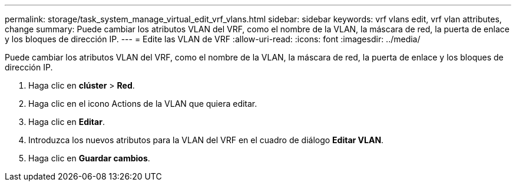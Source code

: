 ---
permalink: storage/task_system_manage_virtual_edit_vrf_vlans.html 
sidebar: sidebar 
keywords: vrf vlans edit, vrf vlan attributes, change 
summary: Puede cambiar los atributos VLAN del VRF, como el nombre de la VLAN, la máscara de red, la puerta de enlace y los bloques de dirección IP. 
---
= Edite las VLAN de VRF
:allow-uri-read: 
:icons: font
:imagesdir: ../media/


[role="lead"]
Puede cambiar los atributos VLAN del VRF, como el nombre de la VLAN, la máscara de red, la puerta de enlace y los bloques de dirección IP.

. Haga clic en *clúster* > *Red*.
. Haga clic en el icono Actions de la VLAN que quiera editar.
. Haga clic en *Editar*.
. Introduzca los nuevos atributos para la VLAN del VRF en el cuadro de diálogo *Editar VLAN*.
. Haga clic en *Guardar cambios*.

